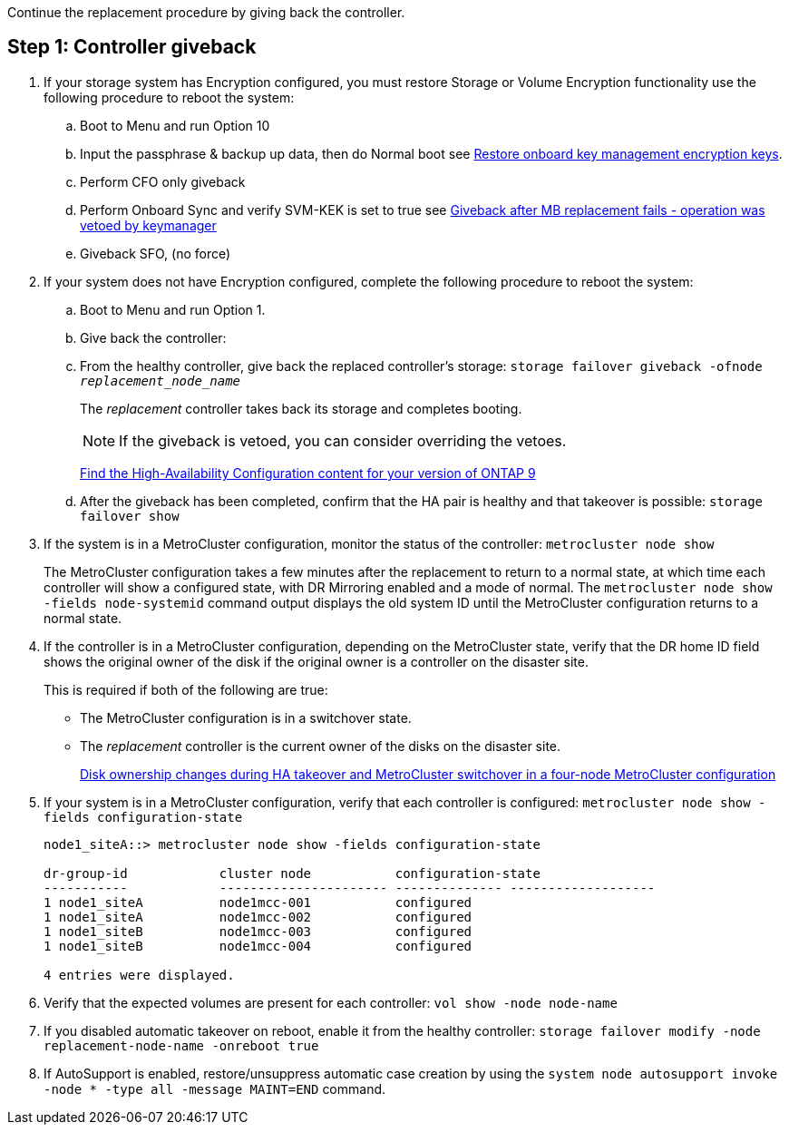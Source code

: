 Continue the replacement procedure by giving back the controller.



== Step 1: Controller giveback

. If your storage system has Encryption configured, you must restore Storage or Volume Encryption functionality use the following procedure to reboot the system:
.. Boot to Menu and run Option 10
.. Input the passphrase & backup up data, then do Normal boot see https://kb.netapp.com/on-prem/ontap/DM/Encryption/Encryption-KBs/Restorptre_onboard_key_management_encryption_keys[Restore onboard key management encryption keys]. 
.. Perform CFO only giveback
.. Perform Onboard Sync and verify SVM-KEK is set to true see https://kb.netapp.com/on-prem/ontap/DM/Encryption/Encryption-KBs/Onboard_keymanager_sync_fails_after_motherboard_replacement[Giveback after MB replacement fails - operation was vetoed by keymanager]
.. Giveback SFO, (no force)
. If your system does not have Encryption configured, complete the following procedure to reboot the system:
.. Boot to Menu and run Option 1.
.. Give back the controller:
 .. From the healthy controller, give back the replaced controller's storage: `storage failover giveback -ofnode _replacement_node_name_`

+
The _replacement_ controller takes back its storage and completes booting.
+

NOTE: If the giveback is vetoed, you can consider overriding the vetoes.

+

http://mysupport.netapp.com/documentation/productlibrary/index.html?productID=62286[Find the High-Availability Configuration content for your version of ONTAP 9]

+

 .. After the giveback has been completed, confirm that the HA pair is healthy and that takeover is possible: `storage failover show`

. If the system is in a MetroCluster configuration, monitor the status of the controller: `metrocluster node show`
+
The MetroCluster configuration takes a few minutes after the replacement to return to a normal state, at which time each controller will show a configured state, with DR Mirroring enabled and a mode of normal. The `metrocluster node show -fields node-systemid` command output displays the old system ID until the MetroCluster configuration returns to a normal state.

. If the controller is in a MetroCluster configuration, depending on the MetroCluster state, verify that the DR home ID field shows the original owner of the disk if the original owner is a controller on the disaster site.
+
This is required if both of the following are true:

 ** The MetroCluster configuration is in a switchover state.
 ** The _replacement_ controller is the current owner of the disks on the disaster site.
+
https://docs.netapp.com/us-en/ontap-metrocluster/manage/concept_understanding_mcc_data_protection_and_disaster_recovery.html#disk-ownership-changes-during-ha-takeover-and-metrocluster-switchover-in-a-four-node-metrocluster-configuration[Disk ownership changes during HA takeover and MetroCluster switchover in a four-node MetroCluster configuration]

. If your system is in a MetroCluster configuration, verify that each controller is configured: `metrocluster node show - fields configuration-state`
+
----
node1_siteA::> metrocluster node show -fields configuration-state

dr-group-id            cluster node           configuration-state
-----------            ---------------------- -------------- -------------------
1 node1_siteA          node1mcc-001           configured
1 node1_siteA          node1mcc-002           configured
1 node1_siteB          node1mcc-003           configured
1 node1_siteB          node1mcc-004           configured

4 entries were displayed.
----

. Verify that the expected volumes are present for each controller: `vol show -node node-name`
. If you disabled automatic takeover on reboot, enable it from the healthy controller: `storage failover modify -node replacement-node-name -onreboot true`

. If AutoSupport is enabled, restore/unsuppress automatic case creation by using the `system node autosupport invoke -node * -type all -message MAINT=END` command.
